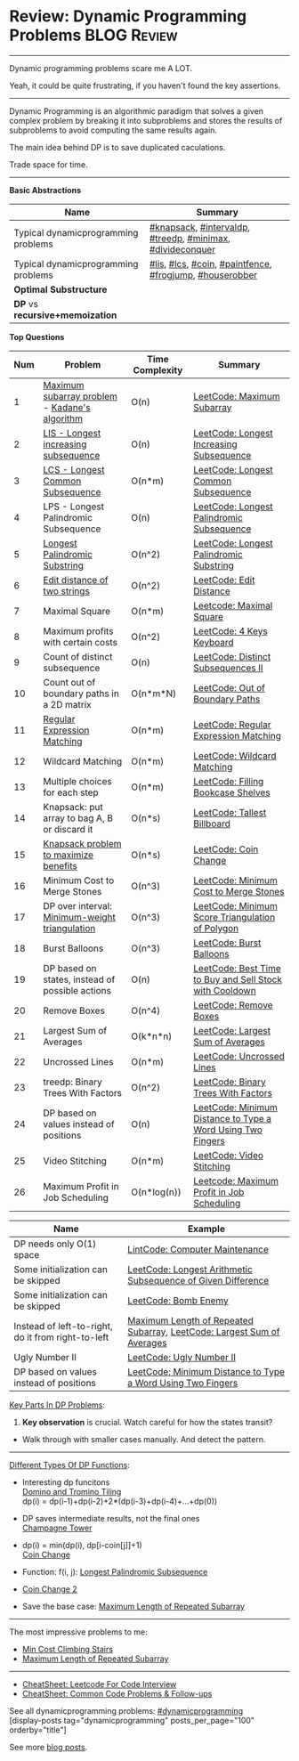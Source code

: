 * Review: Dynamic Programming Problems                          :BLOG:Review:
#+STARTUP: showeverything
#+OPTIONS: toc:nil \n:t ^:nil creator:nil d:nil
:PROPERTIES:
:type:  dynamicprogramming, review
:END:
---------------------------------------------------------------------
Dynamic programming problems scare me A LOT. 

Yeah, it could be quite frustrating, if you haven't found the key assertions.
---------------------------------------------------------------------
#+BEGIN_HTML
<a href="https://github.com/dennyzhang/code.dennyzhang.com/tree/master/review/review-dynamicprogramming"><img align="right" width="200" height="183" src="https://www.dennyzhang.com/wp-content/uploads/denny/watermark/github.png" /></a>
#+END_HTML

Dynamic Programming is an algorithmic paradigm that solves a given complex problem by breaking it into subproblems and stores the results of subproblems to avoid computing the same results again. 

The main idea behind DP is to save duplicated caculations.

Trade space for time.
---------------------------------------------------------------------

*Basic Abstractions*
| Name                                | Summary                                                   |
|-------------------------------------+-----------------------------------------------------------|
| Typical dynamicprogramming problems | [[https://code.dennyzhang.com/review-knapsack][#knapsack]], [[https://code.dennyzhang.com/followup-intervaldp][#intervaldp]], [[https://code.dennyzhang.com/followup-treedp][#treedp]], [[https://code.dennyzhang.com/review-minimax][#minimax]], [[https://code.dennyzhang.com/review-divideconquer][#divideconquer]] |
| Typical dynamicprogramming problems | [[https://code.dennyzhang.com/followup-lis][#lis]], [[https://code.dennyzhang.com/followup-lcs][#lcs]], [[https://code.dennyzhang.com/followup-coin][#coin]], [[https://code.dennyzhang.com/followup-paintfence][#paintfence]], [[https://code.dennyzhang.com/followup-frogjump][#frogjump]], [[https://code.dennyzhang.com/followup-houserobber][#houserobber]]   |
|-------------------------------------+-----------------------------------------------------------|
| *Optimal Substructure*              |                                                           |
| *DP* vs *recursive+memoization*     |                                                           |

*Top Questions*

| Num | Problem                                         | Time Complexity | Summary                                                     |
|-----+-------------------------------------------------+-----------------+-------------------------------------------------------------|
|   1 | [[https://en.wikipedia.org/wiki/Maximum_subarray_problem][Maximum subarray problem]] - [[https://en.wikipedia.org/wiki/Maximum_subarray_problem#Kadane's_algorithm][Kadane's algorithm]]   | O(n)            | [[https://code.dennyzhang.com/maximum-subarray][LeetCode: Maximum Subarray]]                                  |
|   2 | [[https://en.wikipedia.org/wiki/Longest_increasing_subsequence][LIS - Longest increasing subsequence]]            | O(n)            | [[https://code.dennyzhang.com/longest-increasing-subsequence][LeetCode: Longest Increasing Subsequence]]                    |
|   3 | [[https://en.wikipedia.org/wiki/Longest_common_subsequence_problem][LCS - Longest Common Subsequence]]                | O(n*m)          | [[https://code.dennyzhang.com/longest-common-subsequence][LeetCode: Longest Common Subsequence]]                        |
|   4 | LPS - Longest Palindromic Subsequence           | O(n)            | [[https://code.dennyzhang.com/longest-palindromic-subsequence][LeetCode: Longest Palindromic Subsequence]]                   |
|   5 | [[https://en.wikipedia.org/wiki/Longest_palindromic_substring][Longest Palindromic Substring]]                   | O(n^2)          | [[https://code.dennyzhang.com/longest-palindromic-substring][LeetCode: Longest Palindromic Substring]]                     |
|   6 | [[https://en.wikipedia.org/wiki/Edit_distance][Edit distance of two strings]]                    | O(n^2)          | [[https://code.dennyzhang.com/edit-distance][LeetCode: Edit Distance]]                                     |
|   7 | Maximal Square                                  | O(n*m)          | [[https://code.dennyzhang.com/maximal-square][Leetcode: Maximal Square]]                                    |
|   8 | Maximum profits with certain costs              | O(n^2)          | [[https://code.dennyzhang.com/4-keys-keyboard][LeetCode: 4 Keys Keyboard]]                                   |
|   9 | Count of distinct subsequence                   | O(n)            | [[https://code.dennyzhang.com/distinct-subsequences-ii][LeetCode: Distinct Subsequences II]]                          |
|  10 | Count out of boundary paths in a 2D matrix      | O(n*m*N)        | [[https://code.dennyzhang.com/out-of-boundary-paths][LeetCode: Out of Boundary Paths]]                             |
|  11 | [[https://en.wikipedia.org/wiki/Regular_expression][Regular Expression Matching]]                     | O(n*m)          | [[https://code.dennyzhang.com/regular-expression-matching][LeetCode: Regular Expression Matching]]                       |
|  12 | Wildcard Matching                               | O(n*m)          | [[https://code.dennyzhang.com/wildcard-matching][LeetCode: Wildcard Matching]]                                 |
|  13 | Multiple choices for each step                  | O(n*m)          | [[https://code.dennyzhang.com/filling-bookcase-shelves][LeetCode: Filling Bookcase Shelves]]                          |
|  14 | Knapsack: put array to bag A, B or discard it   | O(n*s)          | [[https://code.dennyzhang.com/tallest-billboard][LeetCode: Tallest Billboard]]                                 |
|  15 | [[https://en.wikipedia.org/wiki/Knapsack_problem][Knapsack problem to maximize benefits]]           | O(n*s)          | [[https://code.dennyzhang.com/coin-change][LeetCode: Coin Change]]                                       |
|  16 | Minimum Cost to Merge Stones                    | O(n^3)          | [[https://code.dennyzhang.com/minimum-cost-to-merge-stones][LeetCode: Minimum Cost to Merge Stones]]                      |
|  17 | DP over interval: [[https://en.wikipedia.org/wiki/Minimum-weight_triangulation][Minimum-weight triangulation]]  | O(n^3)          | [[https://code.dennyzhang.com/minimum-score-triangulation-of-polygon][LeetCode: Minimum Score Triangulation of Polygon]]            |
|  18 | Burst Balloons                                  | O(n^3)          | [[https://code.dennyzhang.com/burst-balloons][LeetCode: Burst Balloons]]                                    |
|  19 | DP based on states, instead of possible actions | O(n)            | [[https://code.dennyzhang.com/best-time-to-buy-and-sell-stock-with-cooldown][LeetCode: Best Time to Buy and Sell Stock with Cooldown]]     |
|  20 | Remove Boxes                                    | O(n^4)          | [[https://code.dennyzhang.com/remove-boxes][LeetCode: Remove Boxes]]                                      |
|  21 | Largest Sum of Averages                         | O(k*n*n)        | [[https://code.dennyzhang.com/largest-sum-of-averages][LeetCode: Largest Sum of Averages]]                           |
|  22 | Uncrossed Lines                                 | O(n*m)          | [[https://code.dennyzhang.com/uncrossed-lines][LeetCode: Uncrossed Lines]]                                   |
|  23 | treedp: Binary Trees With Factors               | O(n^2)          | [[https://code.dennyzhang.com/binary-trees-with-factors][LeetCode: Binary Trees With Factors]]                         |
|  24 | DP based on values instead of positions         | O(n)            | [[https://code.dennyzhang.com/minimum-distance-to-type-a-word-using-two-fingers][LeetCode: Minimum Distance to Type a Word Using Two Fingers]] |
|  25 | Video Stitching                                 | O(n*m)          | [[https://code.dennyzhang.com/video-stitching][LeetCode: Video Stitching]]                                   |
|  26 | Maximum Profit in Job Scheduling                | O(n*log(n))     | [[https://code.dennyzhang.com/maximum-profit-in-job-scheduling][Leetcode: Maximum Profit in Job Scheduling]]                  |
#+TBLFM: $1=@-1$1+1;N

| Name                                                  | Example                                                                |
|-------------------------------------------------------+------------------------------------------------------------------------|
| DP needs only O(1) space                              | [[https://code.dennyzhang.com/computer-maintenance][LintCode: Computer Maintenance]]                                         |
| Some initialization can be skipped                    | [[https://code.dennyzhang.com/longest-arithmetic-subsequence-of-given-difference][LeetCode: Longest Arithmetic Subsequence of Given Difference]]           |
| Some initialization can be skipped                    | [[https://code.dennyzhang.com/bomb-enemy][LeetCode: Bomb Enemy]]                                                   |
| Instead of left-to-right, do it from right-to-left    | [[https://code.dennyzhang.com/maximum-length-of-repeated-subarray][Maximum Length of Repeated Subarray]], [[https://code.dennyzhang.com/largest-sum-of-averages][LeetCode: Largest Sum of Averages]] |
| Ugly Number II                                        | [[https://code.dennyzhang.com/ugly-number-ii][LeetCode: Ugly Number II]]                                               |
| DP based on values instead of positions               | [[https://code.dennyzhang.com/minimum-distance-to-type-a-word-using-two-fingers][LeetCode: Minimum Distance to Type a Word Using Two Fingers]]            |

[[color:#c7254e][Key Parts In DP Problems]]:
1. *Key observation* is crucial. Watch careful for how the states transit?
- Walk through with smaller cases manually. And detect the pattern.
---------------------------------------------------------------------
[[color:#c7254e][Different Types Of DP Functions]]:

- Interesting dp funcitons
  [[https://code.dennyzhang.com/domino-and-tromino-tiling][Domino and Tromino Tiling]]
   dp(i) = dp(i-1)+dp(i-2)+2*(dp(i-3)+dp(i-4)+...+dp(0))

- DP saves intermediate results, not the final ones
  [[https://code.dennyzhang.com/champagne-tower][Champagne Tower]]

- dp(i) = min(dp(i), dp[i-coin[j]]+1)
  [[https://code.dennyzhang.com/coin-change][Coin Change]]

- Function: f(i, j): [[https://code.dennyzhang.com/longest-palindromic-subsequence][Longest Palindromic Subsequence]]
- [[https://code.dennyzhang.com/coin-change-2][Coin Change 2]]

- Save the base case: [[https://code.dennyzhang.com/maximum-length-of-repeated-subarray][Maximum Length of Repeated Subarray]]

---------------------------------------------------------------------
The most impressive problems to me:
- [[https://code.dennyzhang.com/min-cost-climbing-stairs][Min Cost Climbing Stairs]]
- [[https://code.dennyzhang.com/maximum-length-of-repeated-subarray][Maximum Length of Repeated Subarray]]

---------------------------------------------------------------------
- [[https://cheatsheet.dennyzhang.com/cheatsheet-leetcode-A4][CheatSheet: Leetcode For Code Interview]]
- [[https://cheatsheet.dennyzhang.com/cheatsheet-followup-A4][CheatSheet: Common Code Problems & Follow-ups]]

See all dynamicprogramming problems: [[https://code.dennyzhang.com/tag/dynamicprogramming/][#dynamicprogramming]]
[display-posts tag="dynamicprogramming" posts_per_page="100" orderby="title"]

See more [[https://code.dennyzhang.com/?s=blog+posts][blog posts]].

#+BEGIN_HTML
<div style="overflow: hidden;">
<div style="float: left; padding: 5px"> <a href="https://www.linkedin.com/in/dennyzhang001"><img src="https://www.dennyzhang.com/wp-content/uploads/sns/linkedin.png" alt="linkedin" /></a></div>
<div style="float: left; padding: 5px"><a href="https://github.com/DennyZhang"><img src="https://www.dennyzhang.com/wp-content/uploads/sns/github.png" alt="github" /></a></div>
<div style="float: left; padding: 5px"><a href="https://www.dennyzhang.com/slack" target="_blank" rel="nofollow"><img src="https://www.dennyzhang.com/wp-content/uploads/sns/slack.png" alt="slack"/></a></div>
</div>
#+END_HTML
* https://jiayi797.github.io/2017/11/17/算法-DP/                   :noexport:
* org-mode configuration                                           :noexport:
#+STARTUP: overview customtime noalign logdone showall
#+DESCRIPTION:
#+KEYWORDS:
#+LATEX_HEADER: \usepackage[margin=0.6in]{geometry}
#+LaTeX_CLASS_OPTIONS: [8pt]
#+LATEX_HEADER: \usepackage[english]{babel}
#+LATEX_HEADER: \usepackage{lastpage}
#+LATEX_HEADER: \usepackage{fancyhdr}
#+LATEX_HEADER: \pagestyle{fancy}
#+LATEX_HEADER: \fancyhf{}
#+LATEX_HEADER: \rhead{Updated: \today}
#+LATEX_HEADER: \rfoot{\thepage\ of \pageref{LastPage}}
#+LATEX_HEADER: \lfoot{\href{https://github.com/dennyzhang/cheatsheet.dennyzhang.com/tree/master/cheatsheet-leetcode-A4}{GitHub: https://github.com/dennyzhang/cheatsheet.dennyzhang.com/tree/master/cheatsheet-leetcode-A4}}
#+LATEX_HEADER: \lhead{\href{https://cheatsheet.dennyzhang.com/cheatsheet-slack-A4}{Blog URL: https://cheatsheet.dennyzhang.com/cheatsheet-leetcode-A4}}
#+AUTHOR: Denny Zhang
#+EMAIL:  denny@dennyzhang.com
#+TAGS: noexport(n)
#+PRIORITIES: A D C
#+OPTIONS:   H:3 num:t toc:nil \n:nil @:t ::t |:t ^:t -:t f:t *:t <:t
#+OPTIONS:   TeX:t LaTeX:nil skip:nil d:nil todo:t pri:nil tags:not-in-toc
#+EXPORT_EXCLUDE_TAGS: exclude noexport
#+SEQ_TODO: TODO HALF ASSIGN | DONE BYPASS DELEGATE CANCELED DEFERRED
#+LINK_UP:
#+LINK_HOME:
* TODO DP分类                                                      :noexport:
https://oi-wiki.org/dp/dag/
背包DP
区间DP
DAG 上的 DP
树形DP
状压DP
数位DP
插头DP
计数DP
动态DP
* notes                                                                   :noexport:
#+BEGIN_EXAMPLE
动态规划
动态规划（dynamic programming）多应用于子问题重叠的情况,每个子问题只求解一次.动态规划方法通常用来求解最优化问题的一个最优解.

设计动态规划方法的4个步骤:

刻画一个最优解的结构特征
递归地定义最优解的值
计算最优解的值,通常采用自底向上的方法
利用计算出的信息构造一个最优解
最优子结构（optimal substructure）
问题的最优解由相关子问题的最优解组合而成,而这些子问题可以独立求解.
#+END_EXAMPLE

